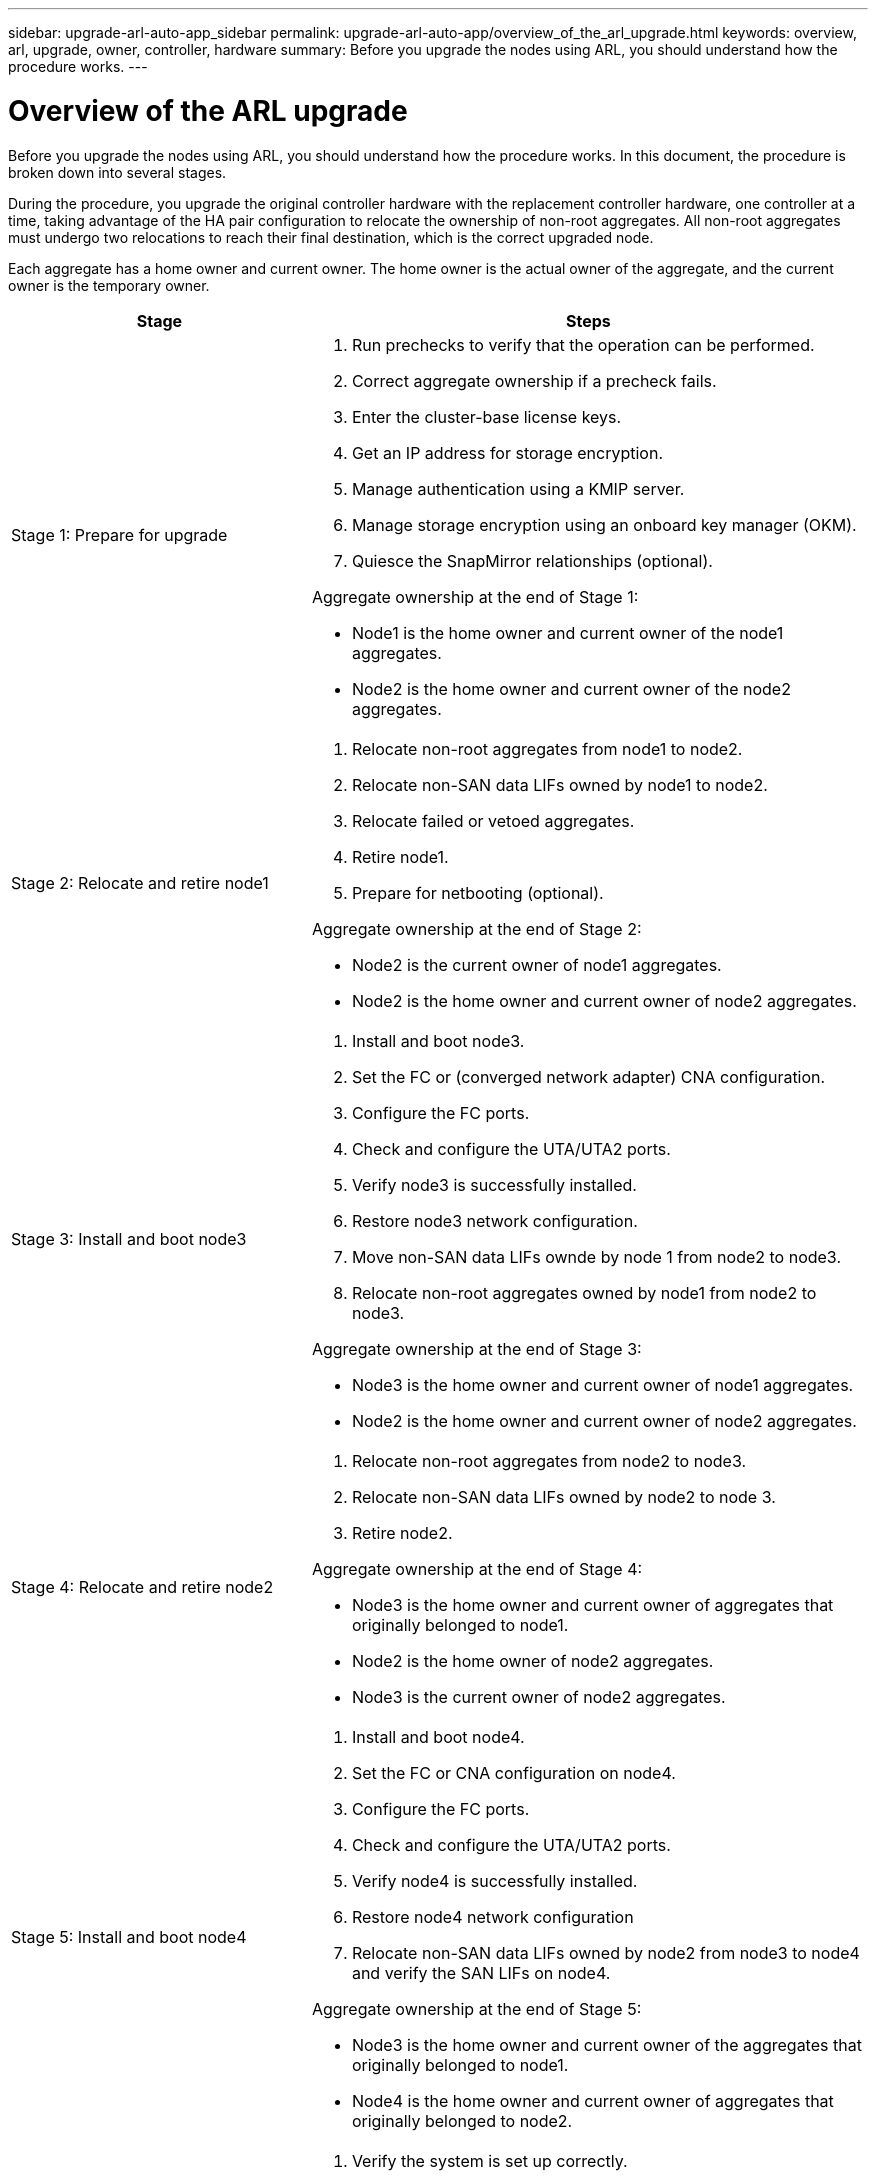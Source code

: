 ---
sidebar: upgrade-arl-auto-app_sidebar
permalink: upgrade-arl-auto-app/overview_of_the_arl_upgrade.html
keywords: overview, arl, upgrade, owner, controller, hardware
summary: Before you upgrade the nodes using ARL, you should understand how the procedure works.
---

= Overview of the ARL upgrade
:hardbreaks:
:nofooter:
:icons: font
:linkattrs:
:imagesdir: ./media/

//
// This file was created with NDAC Version 2.0 (August 17, 2020)
//
// 2020-12-02 14:33:53.808201
//

[.lead]
Before you upgrade the nodes using ARL, you should understand how the procedure works. In this document, the procedure is broken down into several stages.

During the procedure, you upgrade the original controller hardware with the replacement controller hardware, one controller at a time, taking advantage of the HA pair configuration to relocate the ownership of non-root aggregates. All non-root aggregates must undergo two relocations to reach their final destination, which is the correct upgraded node.

Each aggregate has a home owner and current owner. The home owner is the actual owner of the aggregate, and the current owner is the temporary owner.

[cols="35,65"]
|===
| Stage | Steps

| Stage 1: Prepare for upgrade
a| . Run prechecks to verify that the operation can be performed.
. Correct aggregate ownership if a precheck fails.
. Enter the cluster-base license keys.
. Get an IP address for storage encryption.
. Manage authentication using a KMIP server.
. Manage storage encryption using an onboard key manager (OKM).
. Quiesce the SnapMirror relationships (optional).

Aggregate ownership at the end of Stage 1:

* Node1 is the home owner and current owner of the node1 aggregates.
* Node2 is the home owner and current owner of the node2 aggregates.

|Stage 2: Relocate and retire node1
a| . Relocate non-root aggregates from node1 to node2.
. Relocate non-SAN data LIFs owned by node1 to node2.
. Relocate failed or vetoed aggregates.
. Retire node1.
. Prepare for netbooting (optional).

Aggregate ownership at the end of Stage 2:

* Node2 is the current owner of node1 aggregates.
* Node2 is the home owner and current owner of node2 aggregates.

|Stage 3: Install and boot node3
a| . Install and boot node3.
. Set the FC or (converged network adapter) CNA configuration.
. Configure the FC ports.
. Check and configure the UTA/UTA2 ports.
. Verify node3 is successfully installed.
. Restore node3 network configuration.
. Move non-SAN data LIFs ownde by node 1 from node2 to node3.
. Relocate non-root aggregates owned by node1 from node2 to node3.

Aggregate ownership at the end of Stage 3:

* Node3 is the home owner and current owner of node1 aggregates.
* Node2 is the home owner and current owner of node2 aggregates.

|Stage 4: Relocate and retire node2
a| . Relocate non-root aggregates from node2 to node3.
. Relocate non-SAN data LIFs owned by node2 to node 3.
. Retire node2.

Aggregate ownership at the end of Stage 4:

* Node3 is the home owner and current owner of aggregates that originally belonged to node1.
* Node2 is the home owner of node2 aggregates.
* Node3 is the current owner of node2 aggregates.

|Stage 5: Install and boot node4
a| . Install and boot node4.
. Set the FC or CNA configuration on node4.
. Configure the FC ports.
. Check and configure the UTA/UTA2 ports.
. Verify node4 is successfully installed.
. Restore node4 network configuration
. Relocate non-SAN data LIFs owned by node2 from node3 to node4 and verify the SAN LIFs on node4.

Aggregate ownership at the end of Stage 5:

* Node3 is the home owner and current owner of the aggregates that originally belonged to node1.
* Node4 is the home owner and current owner of aggregates that originally belonged to node2.

|Stage 6: Complete the upgrade
a| . Verify the system is set up correctly.
. Set up Storage Encryption on the new controller module.
. Set up NetApp Volume Encryption on the new control module.
. Decommission the old system.
. Resume NetApp SnapMirror operations, if needed.
|===
